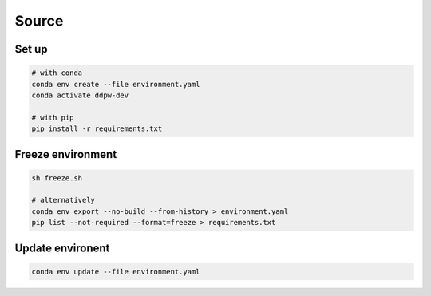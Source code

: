Source
######

Set up
^^^^^^

.. code-block:: bash

  # with conda
  conda env create --file environment.yaml
  conda activate ddpw-dev

  # with pip
  pip install -r requirements.txt

Freeze environment
^^^^^^^^^^^^^^^^^^

.. code-block:: bash

  sh freeze.sh

  # alternatively
  conda env export --no-build --from-history > environment.yaml
  pip list --not-required --format=freeze > requirements.txt

Update environent
^^^^^^^^^^^^^^^^^

.. code-block:: bash

  conda env update --file environment.yaml
